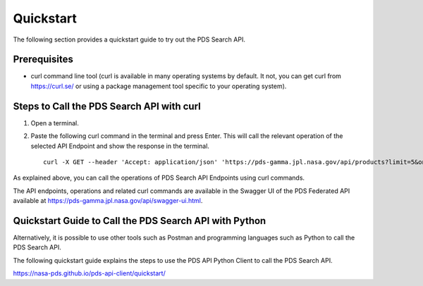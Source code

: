 Quickstart
==========

The following section provides a quickstart guide to try out the PDS Search API.

Prerequisites
-------------

- curl command line tool (curl is available in many operating systems by default. It not, you can get curl from https://curl.se/ or using a package management tool specific to your operating system).


Steps to Call the PDS Search API with curl
------------------------------------------

1. Open a terminal.


2. Paste the following curl command in the terminal and press Enter. This will call the relevant operation of the selected API Endpoint and show the response in the terminal. ::

    curl -X GET --header 'Accept: application/json' 'https://pds-gamma.jpl.nasa.gov/api/products?limit=5&only-summary=false'


As explained above, you can call the operations of PDS Search API Endpoints using curl commands.

The API endpoints, operations and related curl commands are available in the Swagger UI of the PDS Federated API available
at https://pds-gamma.jpl.nasa.gov/api/swagger-ui.html.


Quickstart Guide to Call the PDS Search API with Python
-------------------------------------------------------

Alternatively, it is possible to use other tools such as Postman and programming languages such as Python to call the
PDS Search API.

The following quickstart guide explains the steps to use the PDS API Python Client to call the PDS Search API.\

https://nasa-pds.github.io/pds-api-client/quickstart/
